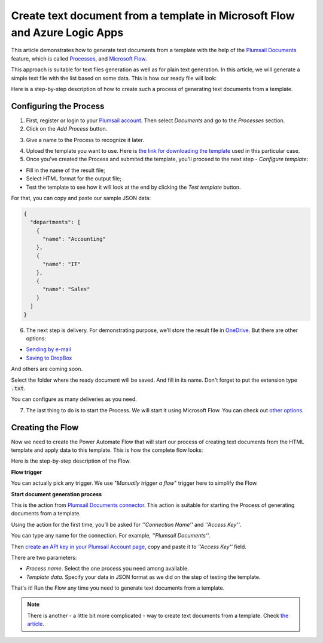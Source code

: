 Create text document from a template in Microsoft Flow and Azure Logic Apps
=========================================================================

This article demonstrates how to generate text documents from a template with the help of the `Plumsail Documents <https://plumsail.com/documents/>`_ feature, which is called `Processes <https://plumsail.com/docs/documents/v1.x/user-guide/processes/index.html>`_,  and `Microsoft Flow <https://flow.microsoft.com>`_.

This approach is suitable for text files generation as well as for plain text generation. In this article, we will generate a simple text file with the list based on some data. This is how our ready file will look:

.. image:: ../../../_static/img/flow/how-tos/result-text-file.png
   :alt: Result text file

Here is a step-by-step description of how to create such a process of generating text documents from a template.

Configuring the Process
-----------------------

1. First, register or login to your `Plumsail account <https://account.plumsail.com/>`_. Then select *Documents* and go to the *Processes* section. 

2. Click on the *Add Process* button.

.. image:: ../../../_static/img/user-guide/processes/how-tos/add-process-button.png
    :alt: add process button


3. Give a name to the Process to recognize it later.

.. image:: ../../../_static/img/user-guide/processes/how-tos/txt-from-template-create-process.png
    :alt: create test document from template

4. Upload the template you want to use. Here is `the link for downloading the template <../../../_static/files/user-guide/processes/text-template.html>`_ used in this particular case.


5. Once you've created the Process and submited the template, you'll proceed to the next step - *Configure template*:

- Fill in the name of the result file;

- Select HTML format for the output file;

- Test the template to see how it will look at the end by clicking the *Test template* button.

.. image:: ../../../_static/img/user-guide/processes/how-tos/test-txt-template.png
    :alt: create text documents from HTML template

For that, you can copy and paste our sample JSON data:

.. code:: json

    {
      "departments": [
        {
          "name": "Accounting"
        },
        {
          "name": "IT"
        },
        {
          "name": "Sales"
        }
      ]
    }


.. image:: ../../../_static/img/user-guide/processes/how-tos/test-text-template.png
    :alt: create txt files from a template


6. The next step is delivery. For demonstrating purpose, we’ll store the result file in `OneDrive <https://plumsail.com/docs/documents/v1.x/user-guide/processes/deliveries/one-drive.html>`_. But there are other options:

- `Sending by e-mail <https://plumsail.com/docs/documents/v1.x/user-guide/processes/deliveries/send-email.html>`_

- `Saving to DropBox <https://plumsail.com/docs/documents/v1.x/user-guide/processes/deliveries/dropbox.html>`_

And others are coming soon. 

Select the folder where the ready document will be saved. And fill in its name. Don't forget to put the extension type :code:`.txt`.

.. image:: ../../../_static/img/user-guide/processes/how-tos/delivery-txt-onedrive.png
    :alt: create TXT from HTML template

You can configure as many deliveries as you need.

7. The last thing to do is to start the Process. We will start it using Microsoft Flow. You can check out `other options <https://plumsail.com/docs/documents/v1.x/user-guide/processes/start-process.html>`_.

Creating the Flow
-----------------

Now we need to create the Power Automate Flow that will start our process of creating text documents from the HTML template and apply data to this template. This is how the complete flow looks:

.. image:: ../../../_static/img/user-guide/processes/how-tos/txt-from-template-flow.png
   :alt: Create TXT from HTML templates

Here is the step-by-step description of the Flow.

**Flow trigger**

You can actually pick any trigger. We use "*Manually trigger a flow*" trigger here to simplify the Flow.

**Start document generation process**

This is the action from `Plumsail Documents connector <https://plumsail.com/docs/documents/v1.x/flow/actions/document-processing.html?%20connector#start-document-generation-process>`_. This action is suitable for starting the Process of generating documents from a template.

Using the action for the first time, you’ll be asked for *''Connection Name''* and *''Access Key''*. 

.. image:: ../../../_static/img/getting-started/create-flow-connection.png
    :alt: create flow connection

You can type any name for the connection. For example, *''Plumsail Documents''*. 

Then `create an API key in your Plumsail Account page <https://plumsail.com/docs/documents/v1.x/getting-started/sign-up.html>`_, copy and paste it to *''Access Key''* field.

There are two parameters:

.. image:: ../../../_static/img/user-guide/processes/how-tos/start-generation-docs-action.png
    :alt: start generation documents action

- *Process name*. Select the one process you need among available. 
- *Template data*. Specify your data in JSON format as we did on the step of testing the template. 

That's it! Run the Flow any time you need to generate text documents from a template.

.. note:: There is another - a little bit more complicated - way to create text documents from a template. Check `the article <https://plumsail.com/docs/documents/v1.x/flow/how-tos/documents/create-text-from-template.html>`_.